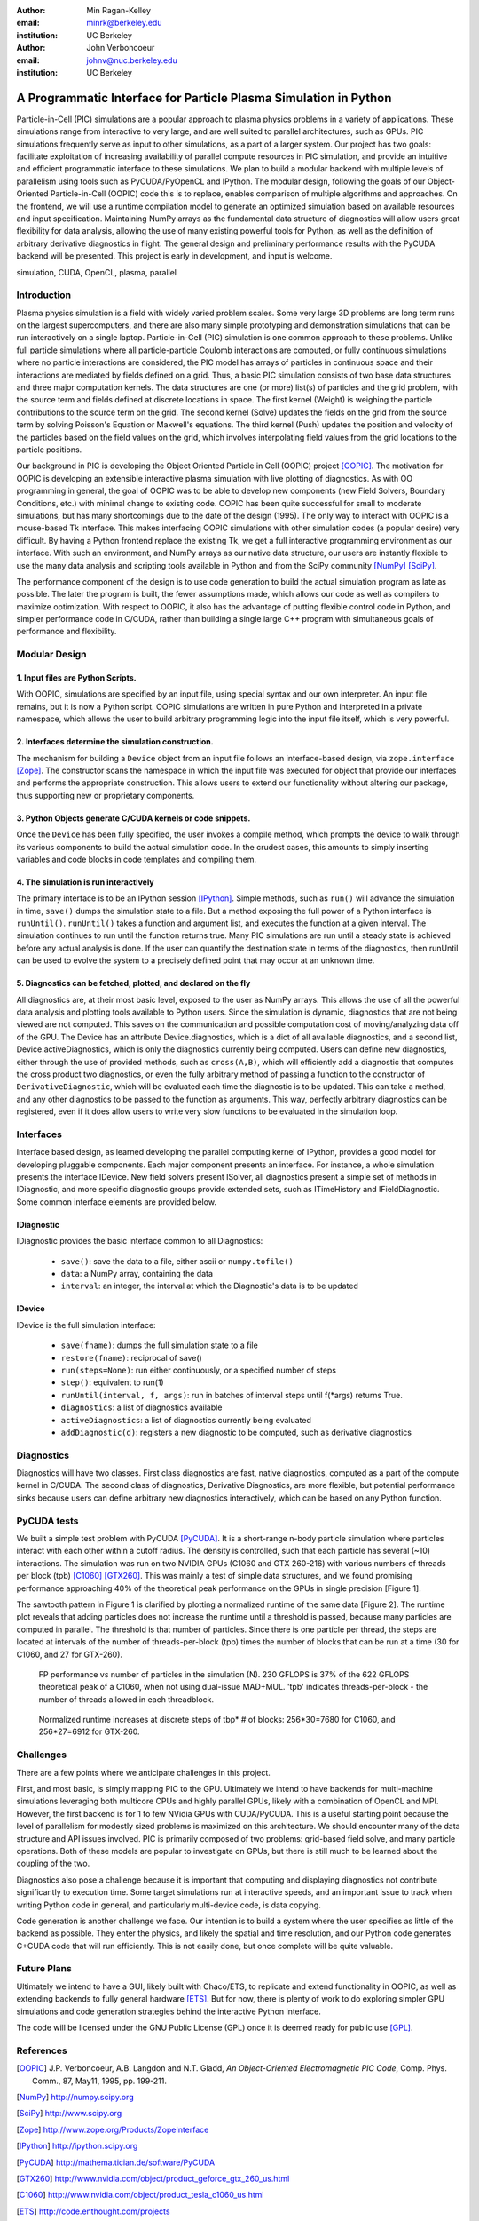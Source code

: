 :author: Min Ragan-Kelley
:email: minrk@berkeley.edu
:institution: UC Berkeley

:author: John Verboncoeur
:email: johnv@nuc.berkeley.edu
:institution: UC Berkeley

=================================================================
A Programmatic Interface for Particle Plasma Simulation in Python
=================================================================

.. class:: abstract

   Particle-in-Cell (PIC) simulations are a popular approach to plasma physics
   problems in a variety of applications. These simulations range from
   interactive to very large, and are well suited to parallel architectures,
   such as GPUs. PIC simulations frequently serve as input to other
   simulations, as a part of a larger system. Our project has two goals:
   facilitate exploitation of increasing availability of parallel compute
   resources in PIC simulation, and provide an intuitive and efficient
   programmatic interface to these simulations. We plan to build a modular
   backend with multiple levels of parallelism using tools such as
   PyCUDA/PyOpenCL and IPython. The modular design, following the goals of our
   Object-Oriented Particle-in-Cell (OOPIC) code this is to replace, enables
   comparison of multiple algorithms and approaches. On the frontend, we will
   use a runtime compilation model to generate an optimized simulation based on
   available resources and input specification. Maintaining NumPy arrays as the
   fundamental data structure of diagnostics will allow users great flexibility
   for data analysis, allowing the use of many existing powerful tools for
   Python, as well as the definition of arbitrary derivative diagnostics in
   flight. The general design and preliminary performance results with the
   PyCUDA backend will be presented. This project is early in development, and
   input is welcome.

.. class:: keywords

    simulation, CUDA, OpenCL, plasma, parallel


Introduction
============

Plasma physics simulation is a field with widely varied problem scales. Some very large 3D
problems are long term runs on the largest supercomputers, and there are also many simple
prototyping and demonstration simulations that can be run interactively on a single laptop.
Particle-in-Cell (PIC) simulation is one common approach to these problems. Unlike full particle
simulations where all particle-particle Coulomb interactions are computed, or fully continuous
simulations where no particle interactions are considered, the PIC model has arrays of particles
in continuous space and their interactions are mediated by fields defined on a grid. Thus, a
basic PIC simulation consists of two base data structures and three major computation kernels.
The data structures are one (or more) list(s) of particles and the grid problem, with the source
term and fields defined at discrete locations in space. The first kernel (Weight) is weighing
the particle contributions to the source term on the grid. The second kernel (Solve) updates the
fields on the grid from the source term by solving Poisson's Equation or Maxwell's equations.
The third kernel (Push) updates the position and velocity of the particles based on the field
values on the grid, which involves interpolating field values from the grid locations to the
particle positions.


Our background in PIC is developing the Object Oriented Particle in Cell (OOPIC) project
[OOPIC]_. The motivation for OOPIC is developing an extensible interactive plasma simulation
with live plotting of diagnostics. As with OO programming in general, the goal of OOPIC was to
be able to develop new components (new Field Solvers, Boundary Conditions, etc.) with minimal
change to existing code. OOPIC has been quite successful for small to moderate simulations, but
has many shortcomings due to the date of the design (1995). The only way to interact with OOPIC
is a mouse-based Tk interface. This makes interfacing OOPIC simulations with other simulation
codes (a popular desire) very difficult. By having a Python frontend replace the existing Tk, we
get a full interactive programming environment as our interface. With such an environment, and
NumPy arrays as our native data structure, our users are instantly flexible to use the many data
analysis and scripting tools available in Python and from the SciPy community [NumPy]_ [SciPy]_.


The performance component of the design is to use code generation to build the actual simulation
program as late as possible. The later the program is built, the fewer assumptions made, which
allows our code as well as compilers to maximize optimization. With respect to OOPIC, it also
has the advantage of putting flexible control code in Python, and simpler performance code in
C/CUDA, rather than building a single large C++ program with simultaneous goals of performance
and flexibility.


Modular Design
==============

1. Input files are Python Scripts.
----------------------------------

With OOPIC, simulations are specified by an input file, using special syntax and our own
interpreter. An input file remains, but it is now a Python script. OOPIC simulations are written
in pure Python and interpreted in a private namespace, which allows the user to build arbitrary
programming logic into the input file itself, which is very powerful.

2. Interfaces determine the simulation construction.
----------------------------------------------------

The mechanism for building a ``Device`` object from an input file follows an interface-based
design, via ``zope.interface`` [Zope]_. The constructor scans the namespace in which the input
file was executed for object that provide our interfaces and performs the appropriate
construction. This allows users to extend our functionality without altering our package, thus
supporting new or proprietary components.

3. Python Objects generate C/CUDA kernels or code snippets.
-----------------------------------------------------------

Once the ``Device`` has been fully specified, the user invokes a compile method, which prompts
the device to walk through its various components to build the actual simulation code. In the
crudest cases, this amounts to simply inserting variables and code blocks in code templates and
compiling them.

4. The simulation is run interactively
--------------------------------------

The primary interface is to be an IPython session [IPython]_. Simple methods, such as ``run()``
will advance the simulation in time, ``save()`` dumps the simulation state to a file. But a
method exposing the full power of a Python interface is ``runUntil()``. ``runUntil()`` takes a
function and argument list, and executes the function at a given interval. The simulation
continues to run until the function returns true. Many PIC simulations are run until a steady
state is achieved before any actual analysis is done. If the user can quantify the destination
state in terms of the diagnostics, then runUntil can be used to evolve the system to a precisely
defined point that may occur at an unknown time.

5. Diagnostics can be fetched, plotted, and declared on the fly
---------------------------------------------------------------

All diagnostics are, at their most basic level, exposed to the user as NumPy arrays. This allows
the use of all the powerful data analysis and plotting tools available to Python users. Since
the simulation is dynamic, diagnostics that are not being viewed are not computed. This saves on
the communication and possible computation cost of moving/analyzing data off of the GPU. The
Device has an attribute Device.diagnostics, which is a dict of all available diagnostics, and a
second list, Device.activeDiagnostics, which is only the diagnostics currently being computed.
Users can define new diagnostics, either through the use of provided methods, such as
``cross(A,B)``, which will efficiently add a diagnostic that computes the cross product two
diagnostics, or even the fully arbitrary method of passing a function to the constructor of
``DerivativeDiagnostic``, which will be evaluated each time the diagnostic is to be updated.
This can take a method, and any other diagnostics to be passed to the function as arguments.
This way, perfectly arbitrary diagnostics can be registered, even if it does allow users to
write very slow functions to be evaluated in the simulation loop.


Interfaces
==========

Interface based design, as learned developing the parallel computing kernel of IPython, provides
a good model for developing pluggable components. Each major component presents an interface.
For instance, a whole simulation presents the interface IDevice. New field solvers present
ISolver, all diagnostics present a simple set of methods in IDiagnostic, and more specific
diagnostic groups provide extended sets, such as ITimeHistory and IFieldDiagnostic. Some common
interface elements are provided below.

IDiagnostic
-----------

IDiagnostic provides the basic interface common to all Diagnostics:

    * ``save()``: save the data to a file, either ascii or ``numpy.tofile()``
    * ``data``: a NumPy array, containing the data 
    * ``interval``: an integer, the interval at which the Diagnostic's data is to be updated
    
IDevice
-------

IDevice is the full simulation interface:

    * ``save(fname)``: dumps the full simulation state to a file
    * ``restore(fname)``: reciprocal of save()
    * ``run(steps=None)``: run either continuously, or a specified number of steps
    * ``step()``: equivalent to run(1)
    * ``runUntil(interval, f, args)``: run in batches of interval steps until f(\*args) returns True.
    * ``diagnostics``: a list of diagnostics available
    * ``activeDiagnostics``: a list of diagnostics currently being evaluated
    * ``addDiagnostic(d)``: registers a new diagnostic to be computed, such as derivative diagnostics
    

Diagnostics
===========

Diagnostics will have two classes. First class diagnostics are fast, native diagnostics,
computed as a part of the compute kernel in C/CUDA. The second class of diagnostics, Derivative
Diagnostics, are more flexible, but potential performance sinks because users can define
arbitrary new diagnostics interactively, which can be based on any Python function.


PyCUDA tests
============

We built a simple test problem with PyCUDA [PyCUDA]_. It is a short-range n-body particle
simulation where particles interact with each other within a cutoff radius. The density is
controlled, such that each particle has several (~10) interactions. The simulation was run on
two NVIDIA GPUs (C1060 and GTX 260-216) with various numbers of threads per block (tpb) [C1060]_
[GTX260]_. This was mainly a test of simple data structures, and we found promising performance
approaching 40% of the theoretical peak performance on the GPUs in single precision [Figure 1].


The sawtooth pattern in Figure 1 is clarified by plotting a normalized runtime of the same data
[Figure 2]. The runtime plot reveals that adding particles does not increase the runtime until a
threshold is passed, because many particles are computed in parallel. The threshold is that number of particles. Since there is one particle per thread, the steps are located at intervals of the number of threads-per-block (tpb) times the number of blocks that can be run at a time (30 for C1060, and 27 for GTX-260).

.. figure:: flops.pdf

    FP performance vs number of particles in the simulation (N). 230 GFLOPS is 37% of the 622 GFLOPS theoretical peak of a C1060, when not using dual-issue MAD+MUL. 'tpb' indicates threads-per-block - the number of threads allowed in each threadblock.
    
.. figure:: timezoom.pdf

    Normalized runtime increases at discrete steps of tbp* # of blocks: 256*30=7680 for C1060, and 256*27=6912 for GTX-260.
    

Challenges
==========

There are a few points where we anticipate challenges in this project.


First, and most basic, is simply mapping PIC to the GPU. Ultimately we intend to have backends
for multi-machine simulations leveraging both multicore CPUs and highly parallel GPUs, likely
with a combination of OpenCL and MPI. However, the first backend is for 1 to few NVidia GPUs
with CUDA/PyCUDA. This is a useful starting point because the level of parallelism for modestly
sized problems is maximized on this architecture. We should encounter many of the data structure
and API issues involved. PIC is primarily composed of two problems: grid-based field solve, and
many particle operations. Both of these models are popular to investigate on GPUs, but there is
still much to be learned about the coupling of the two.


Diagnostics also pose a challenge because it is important that computing and displaying
diagnostics not contribute significantly to execution time. Some target simulations run at
interactive speeds, and an important issue to track when writing Python code in general, and
particularly multi-device code, is data copying.


Code generation is another challenge we face. Our intention is to build a system where the user
specifies as little of the backend as possible. They enter the physics, and likely the spatial
and time resolution, and our Python code generates C+CUDA code that will run efficiently. This
is not easily done, but once complete will be quite valuable.

Future Plans
============

Ultimately we intend to have a GUI, likely built with Chaco/ETS, to replicate and extend
functionality in OOPIC, as well as extending backends to fully general hardware [ETS]_. But for
now, there is plenty of work to do exploring simpler GPU simulations and code generation
strategies behind the interactive Python interface.


The code will be licensed under the GNU Public License (GPL) once it is deemed ready for public
use [GPL]_.

References
==========
.. [OOPIC] J.P. Verboncoeur, A.B. Langdon and N.T. Gladd, *An Object-Oriented Electromagnetic PIC Code*,
        Comp. Phys. Comm., 87, May11, 1995, pp. 199-211.
.. [NumPy] http://numpy.scipy.org
.. [SciPy] http://www.scipy.org
.. [Zope] http://www.zope.org/Products/ZopeInterface
.. [IPython] http://ipython.scipy.org
.. [PyCUDA] http://mathema.tician.de/software/PyCUDA
.. [GTX260] http://www.nvidia.com/object/product_geforce_gtx_260_us.html
.. [C1060] http://www.nvidia.com/object/product_tesla_c1060_us.html
.. [ETS] http://code.enthought.com/projects
.. [GPL] http://www.gnu.org/licenses/gpl.html


